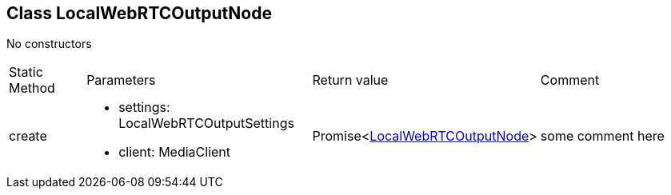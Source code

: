 == Class LocalWebRTCOutputNode
:table-caption!:
:example-caption!:
No constructors

[cols="15%,35%, 15%, 35%"]
|===
|Static Method |Parameters |Return value |Comment
|create a|
[unstyled]
* [yellow]#settings#: LocalWebRTCOutputSettings
* [yellow]#client#: MediaClient
|Promise<xref:LocalWebRTCOutputNode.adoc[LocalWebRTCOutputNode]> | some comment here
|===
